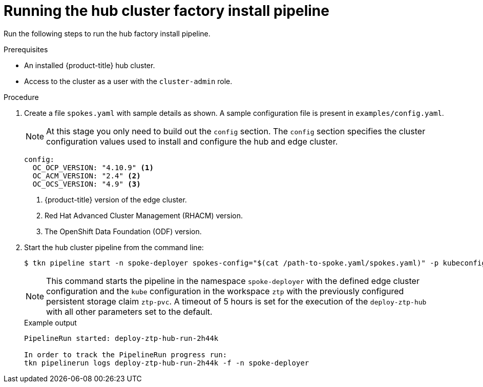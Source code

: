 // Module included in the following assemblies:
//
// * scalability_and_performance/ztp-factory-install-clusters.adoc
:_content-type: PROCEDURE
[id="running-the-hub-cluster-factory-install-pipeline_{context}"]
= Running the hub cluster factory install pipeline

Run the following steps to run the hub factory install pipeline.

.Prerequisites

* An installed {product-title} hub cluster.
* Access to the cluster as a user with the `cluster-admin` role.

.Procedure

. Create a file `spokes.yaml` with sample details as shown. A sample configuration file is present in `examples/config.yaml`.
+
[NOTE]
====
At this stage you only need to build out the `config` section. The `config` section specifies the cluster configuration values used to install and configure the hub and edge cluster.
====
+
[source,yaml]
----
config:
  OC_OCP_VERSION: "4.10.9" <1>
  OC_ACM_VERSION: "2.4" <2>
  OC_OCS_VERSION: "4.9" <3>
----
+
<1> {product-title} version of the edge cluster.
<2> Red Hat Advanced Cluster Management (RHACM) version.
<3> The OpenShift Data Foundation (ODF) version.

. Start the hub cluster pipeline from the command line:
+
[source,terminal]
----
$ tkn pipeline start -n spoke-deployer spokes-config="$(cat /path-to-spoke.yaml/spokes.yaml)" -p kubeconfig=${KUBECONFIG} -w=ztp,claimName=ztp-pvc --timeout 5h --use-param-defaults deploy-ztp-hub
----
+
[NOTE]
====
This command starts the pipeline in the namespace `spoke-deployer` with the defined edge cluster configuration and the `kube` configuration in the workspace `ztp` with the previously configured persistent storage claim `ztp-pvc`. A timeout of 5 hours is set for the execution of the `deploy-ztp-hub` with all other parameters set to the default.
====
+
.Example output
[source,terminal]
----
PipelineRun started: deploy-ztp-hub-run-2h44k

In order to track the PipelineRun progress run:
tkn pipelinerun logs deploy-ztp-hub-run-2h44k -f -n spoke-deployer
----
